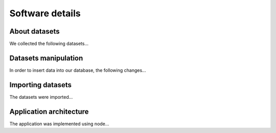 ################
Software details
################


******************
About datasets
******************

We collected the following datasets...


*********************
Datasets manipulation
*********************

In order to insert data into our database, the following changes...


******************
Importing datasets
******************

The datasets were imported...


************************
Application architecture
************************

The application was implemented using node...
